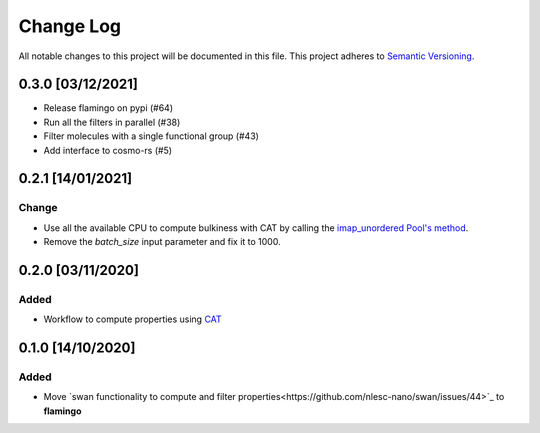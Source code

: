 ##########
Change Log
##########

All notable changes to this project will be documented in this file.
This project adheres to `Semantic Versioning <http://semver.org/>`_.


0.3.0 [03/12/2021]
******************
* Release flamingo on pypi (#64)
* Run all the filters in parallel (#38)
* Filter molecules with a single functional group (#43)
* Add interface to cosmo-rs (#5)


0.2.1 [14/01/2021]
******************
Change
-----
* Use all the available CPU to compute bulkiness with CAT by calling the `imap_unordered Pool's method <https://docs.python.org/3/library/multiprocessing.html#multiprocessing.pool.Pool.imap_unordered>`_.
* Remove the `batch_size` input parameter and fix it to 1000.


0.2.0 [03/11/2020]
******************

Added
-----
* Workflow to compute properties using `CAT <https://github.com/nlesc-nano/CAT>`_


0.1.0 [14/10/2020]
******************

Added
-----
* Move `swan functionality to compute and filter properties<https://github.com/nlesc-nano/swan/issues/44>`_ to **flamingo**
